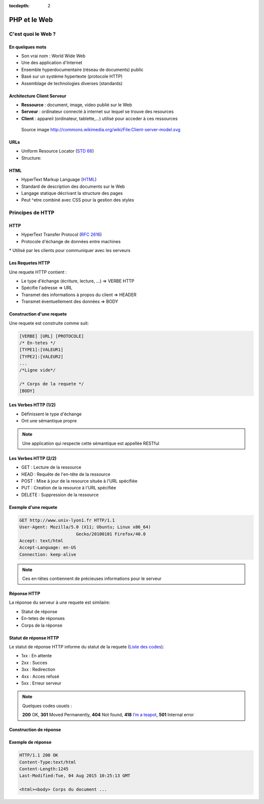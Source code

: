 :tocdepth: 2

============================
 PHP et le Web
============================

C'est quoi le Web ?
===================

En quelques mots
++++++++++++++++

* Son vrai nom : World Wide Web
* Une des application d'Internet
* Ensemble hyperdocumentaire (réseau de documents) public
* Basé sur un système hypertexte (protocole HTTP)
* Assemblage de technologies diverses (standards)

Architecture Client Serveur
+++++++++++++++++++++++++++

- **Ressource** : document, image, video publié sur le Web
- **Serveur** : ordinateur connecté à internet sur lequel se trouve des resources
- **Client** : appareil (ordinateur, tablette,...) utilisé pour acceder à ces ressources

.. figure:: _static/client-server-model.svg
   :height: 200ex

   Source image http://commons.wikimedia.org/wiki/File:Client-server-model.svg

.. index:: URL

URLs
++++

* Uniform Resource Locator (`STD 66`_)
* Structure:

.. figure:: _static/url-structure.*
   :width: 80%

   ..

.. _STD 66: http://datatracker.ietf.org/doc/rfc3986/

.. rst-class:: small

  NB: les URLs sont parfois appelés URIs → même chose

HTML
++++

* HyperText Markup Language (`HTML`_)
* Standard de description des documents sur le Web
* Langage statique décrivant la structure des pages
* Peut ^etre combiné avec CSS pour la gestion des styles

.. _HTML: http://www.w3.org/TR/html5/

Principes de HTTP
================

HTTP
++++

* HyperText Transfer Protocol (`RFC 2616`_)
* Protocole d'échange de données entre machines
* Utilisé par les clients pour communiquer avec les serveurs

.. _RFC 2616: http://datatracker.ietf.org/doc/rfc2616/

Les Requetes HTTP
+++++++++++++++++

Une requete HTTP contient :

* Le type d'échange (écriture, lecture, ...) => VERBE HTTP
* Spécifie l'adresse => URL
* Transmet des informations à propos du client => HEADER
* Transmet éventuellement des données => BODY

Construction d'une requete
++++++++++++++++++++++++++

Une requete est construite comme suit:

.. code-block:: none

  [VERBE] [URL] [PROTOCOLE]
  /* En-tetes */
  [TYPE1]:[VALEUR1]
  [TYPE2]:[VALEUR2]
  ...
  /*Ligne vide*/

  /* Corps de la requete */
  [BODY]

Les Verbes HTTP (1/2)
+++++++++++++++++++++

* Définissent le type d'échange
* Ont une sémantique propre

.. note:: Une application qui respecte cette sémantique est appellée RESTful

Les Verbes HTTP (2/2)
+++++++++++++++++++++

* GET : Lecture de la ressource
* HEAD : Requête de l'en-tête de la ressource
* POST : Mise à jour de la resource située à l'URL spécifiée
* PUT : Creation de la resource à l'URL spécifiée
* DELETE : Suppression de la ressource

Exemple d'une requete
++++++++++++++++++++++++++

.. code-block:: http

  GET http://www.univ-lyon1.fr HTTP/1.1
  User-Agent: Mozilla/5.0 (X11; Ubuntu; Linux x86_64) 
  			Gecko/20100101 Firefox/40.0
  Accept: text/html
  Accept-Language: en-US
  Connection: keep-alive

.. note:: Ces en-têtes contiennent de précieuses informations pour le serveur

Réponse HTTP
++++++++++++

La réponse du serveur à une requete est similaire:

* Statut de réponse
* En-tetes de réponses
* Corps de la réponse

Statut de réponse HTTP
++++++++++++++++++++++

Le statut de réponse HTTP informe du statut de la requete (`Liste des codes`_):

* 1xx : En attente
* 2xx : Succes
* 3xx : Redirection
* 4xx : Acces refusé
* 5xx : Erreur serveur

.. note:: Quelques codes usuels :

  **200** OK, **301** Moved Permanently, **404** Not found, **418** `I’m a teapot`_, **501** Internal error

.. _Liste des codes: https://fr.wikipedia.org/wiki/Liste_des_codes_HTTP
.. _I’m a teapot: https://tools.ietf.org/html/rfc2324

Construction de réponse
+++++++++++++++++++++++

.. code-block:: none
  [PROTOCOLE] [CODE] [SIGNIFICATIOn] 
  /* En-tetes */
  [TYPE1]:[VALEUR1]
  [TYPE2]:[VALEUR2]
  ...
  /*Ligne vide*/

  /* Corps de la requete */
  [BODY]

Exemple de réponse
++++++++++++++++++

.. code-block:: http

  HTTP/1.1 200 OK 
  Content-Type:text/html
  Content-Length:1245 
  Last-Modified:Tue, 04 Aug 2015 10:25:13 GMT

  <html><body> Corps du document ...